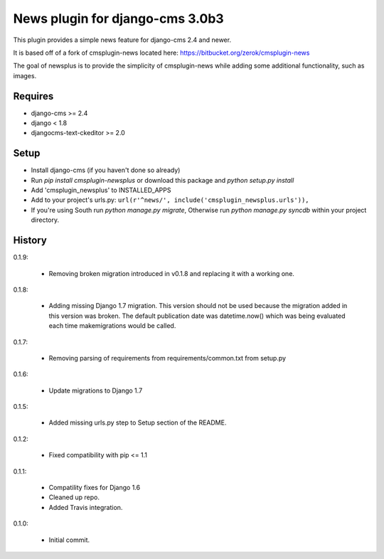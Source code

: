News plugin for django-cms 3.0b3
=================================

.. image:: https://travis-ci.org/nimbis/cmsplugin-newsplus.png?branch=master
  :target: https://travis-ci.org/nimbis/cmsplugin-newsplus

.. image:: https://coveralls.io/repos/nimbis/cmsplugin-newsplus/badge.png?branch=master
  :target: https://coveralls.io/r/nimbis/cmsplugin-newsplus?branch=master



This plugin provides a simple news feature for django-cms 2.4 and newer.

It is based off of a fork of cmsplugin-news located here:
https://bitbucket.org/zerok/cmsplugin-news

The goal of newsplus is to provide the simplicity of cmsplugin-news while
adding some additional functionality, such as images.


Requires
----------------

* django-cms >= 2.4
* django < 1.8
* djangocms-text-ckeditor >= 2.0


Setup
-----

* Install django-cms (if you haven't done so already)

* Run `pip install cmsplugin-newsplus` or download this package and `python setup.py install`

* Add 'cmsplugin_newsplus' to INSTALLED_APPS

* Add to your project's urls.py:
  ``url(r'^news/', include('cmsplugin_newsplus.urls')),``

* If you're using South run `python manage.py migrate`, Otherwise run
  `python manage.py syncdb` within your project directory.


History
-------

0.1.9:

    * Removing broken migration introduced in v0.1.8 and replacing it with a working one.

0.1.8:

    * Adding missing Django 1.7 migration. This version should not be used because the migration added in this version was broken. The default publication date was datetime.now() which was being evaluated each time makemigrations would be called.

0.1.7:

    * Removing parsing of requirements from requirements/common.txt from setup.py

0.1.6:

    * Update migrations to Django 1.7

0.1.5:

    * Added missing urls.py step to Setup section of the README.

0.1.2:

    * Fixed compatibility with pip <= 1.1

0.1.1:

    * Compatility fixes for Django 1.6
    * Cleaned up repo.
    * Added Travis integration.

0.1.0:

    * Initial commit.
